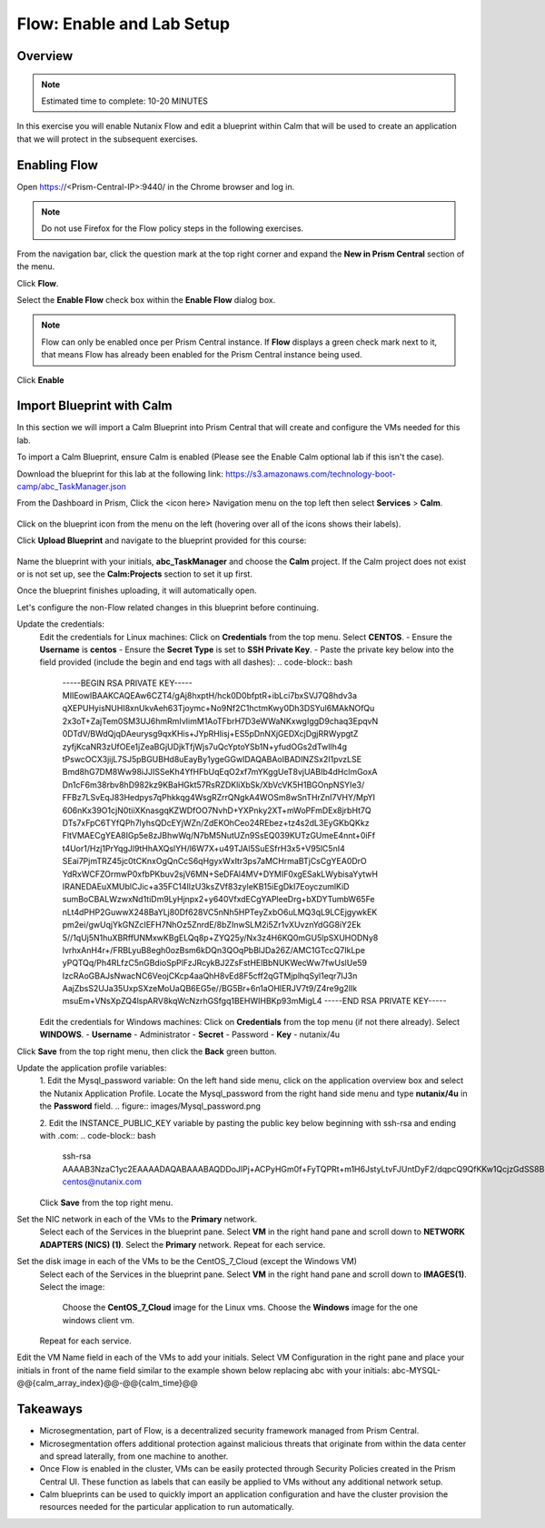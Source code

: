 .. _flow_enable_and_lab_setup:

--------------------------
Flow: Enable and Lab Setup
--------------------------

Overview
++++++++

.. note::

  Estimated time to complete: 10-20 MINUTES

In this exercise you will enable Nutanix Flow and edit a blueprint within Calm that will be used to create an application that we will protect in the subsequent exercises.

Enabling Flow
++++++++++++++++++++++++++

Open https://<Prism-Central-IP>:9440/ in the Chrome browser and log in.

.. note::

  Do not use Firefox for the Flow policy steps in the following exercises.

From the navigation bar, click the question mark at the top right corner and expand the **New in Prism Central** section of the menu.

Click **Flow**.

Select the **Enable Flow** check box within the **Enable Flow** dialog box.


.. figure:: images/enable_flow.png


.. note::

  Flow can only be enabled once per Prism Central instance. If **Flow** displays a green check mark next to it, that means Flow has already been enabled for the Prism Central instance being used.

Click **Enable**


.. figure:: images/enable.png


Import Blueprint with Calm
+++++++++++++++++++++++++++

In this section we will import a Calm Blueprint into Prism Central that will create and configure the VMs needed for this lab.

To import a Calm Blueprint, ensure Calm is enabled (Please see the Enable Calm optional lab if this isn't the case).

Download the blueprint for this lab at the following link:
https://s3.amazonaws.com/technology-boot-camp/abc_TaskManager.json

From the Dashboard in Prism, Click the <icon here> Navigation menu on the top left then select **Services** > **Calm**.

.. figure:: images/access_calm.png

Click on the blueprint icon from the menu on the left (hovering over all of the icons shows their labels).

Click **Upload Blueprint** and navigate to the blueprint provided for this course:

.. figure:: images/blueprint.png

Name the blueprint with your initials, **abc_TaskManager** and choose the **Calm** project. If the Calm project does not exist or is not set up, see the **Calm:Projects** section to set it up first.

Once the blueprint finishes uploading, it will automatically open.

Let's configure the non-Flow related changes in this blueprint before continuing.

Update the credentials:
  Edit the credentials for Linux machines:
  Click on **Credentials** from the top menu.
  Select **CENTOS**.
  - Ensure the **Username** is **centos**
  - Ensure the **Secret Type** is set to **SSH Private Key**.
  - Paste the private key below into the field provided (include the begin and end tags with all dashes):
  .. code-block:: bash
     -----BEGIN RSA PRIVATE KEY-----
     MIIEowIBAAKCAQEAw6CZT4/gAj8hxptH/hck0D0bfptR+ibLci7bxSVJ7Q8hdv3a
     qXEPUHyisNUHI8xnUkvAeh63Tjoymc+No9Nf2C1hctmKwy0Dh3DSYul6MAkNOfQu
     2x3oT+ZajTem0SM3UJ6hmRmIvIimM1AoTFbrH7D3eWWaNKxwgIggD9chaq3EpqvN
     0DTdV/BWdQjqDAeurysg9qxKHis+JYpRHlisj+ES5pDnNXjGEDXcjDgjRRWypgtZ
     zyfjKcaNR3zUfOEe1jZeaBGjUDjkTfjWjs7uQcYptoYSb1N+yfudOGs2dTwlIh4g
     tPswcOCX3jijL7SJ5pBGUBHd8uEayBy1ygeGGwIDAQABAoIBADINZSx2I1pvzLSE
     Bmd8hG7DM8Ww98iJJISSeKh4YfHFbUqEqO2xf7mYKggUeT8vjUABIb4dHclmGoxA
     Dn1cF6m38rbv8hD982kz9KBaHGkt57RsRZDKliXbSk/XbVcVK5H1BGOnpNSYIe3/
     FFBz7LSvEqJ83Hedpys7qPhkkqg4WsgRZrrQNgkA4WOSm8wSnTHrZnI7VHY/MpYI
     606nKx39O1cjN0tiiXKnasgqKZWDfOO7NvhD+YXPnky2XT+mWoPFmDEx8jrbHt7Q
     DTs7xFpC6TYfQPh7lyhsQDcEYjWZn/ZdEKOhCeo24REbez+tz4s2dL3EyGKbQKkz
     FltVMAECgYEA8IGp5e8zJBhwWq/N7bM5NutUZn9SsEQ039KUTzGUmeE4nnt+0iFf
     t4Uor1/Hzj1PrYqgJl9tHhAXQslYH/l6W7X+u49TJAl5SuESfrH3x5+V95lC5nI4
     SEai7PjmTRZ45jc0tCKnxOgQnCcS6qHgyxWxItr3ps7aMCHrmaBTjCsCgYEA0DrO
     YdRxWCFZOrmwP0xfbPKbuv2sjV6MN+SeDFAl4MV+DYMIF0xgESakLWybisaYytwH
     IRANEDAEuXMUblCJic+a35FC14IlzU3ksZVf83zyleKB15iEgDkI7EoyczumlKiD
     sumBoCBALWzwxNd1tiDm9LyHjnpx2+y640VfxdECgYAPleeDrg+bXDYTumbW65Fe
     nLt4dPHP2GuwwX248BaYLj80Df628VC5nNh5HPTeyZxbO6uLMQ3qL9LCEjgywkEK
     pm2ei/gwUqjYkGNZcIEFH7NhOz5ZnrdE/8bZInwSLM2i5Zr1vXUvznYdGG8iY2Ek
     5//1qUj5N1huXBRffUNMxwKBgELQq8p+ZYQ25y/Nx3z4H6KQ0mGU5lpSXUHODNy8
     lvrhxAnH4r+/FRBLyuB8egh0ozBsm6kDQn3QOqPbBlJDa26Z/AMC1GTccQ7IkLpe
     yPQTQq/Ph4RLfzC5nGBdioSpPlFzJRcykBJ2ZsFstHElBbNUKWecWw7fwUslUe59
     IzcRAoGBAJsNwacNC6VeojCKcp4aaQhH8vEd8F5cff2qGTMjplhqSyl1eqr7IJ3n
     AajZbsS2UJa35UxpSXzeMoUaQB6EG5e//BG5Br+6n1aOHlERJV7t9/Z4re9g2lIk
     msuEm+VNsXpZQ4lspARV8kqWcNzrhGSfgq1BEHWIHBKp93mMigL4
     -----END RSA PRIVATE KEY-----

  Edit the credentials for Windows machines:
  Click on **Credentials** from the top menu (if not there already).
  Select **WINDOWS**.
  - **Username** - Administrator
  - **Secret** - Password
  - **Key** - nutanix/4u

Click **Save** from the top right menu, then click the **Back** green button.

Update the application profile variables:
  1. Edit the Mysql_password variable:
  On the left hand side menu, click on the application overview box and select the Nutanix Application Profile.
  Locate the Mysql_password from the right hand side menu and type **nutanix/4u** in the **Password** field.
  .. figure:: images/Mysql_password.png

  2. Edit the INSTANCE_PUBLIC_KEY variable by pasting the public key below beginning with ssh-rsa and ending with .com:
  .. code-block:: bash
     ssh-rsa AAAAB3NzaC1yc2EAAAADAQABAAABAQDDoJlPj+ACPyHGm0f+FyTQPRt+m1H6JstyLtvFJUntDyF2/dqpcQ9QfKKw1QcjzGdSS8B6HrdOOjKZz42j01/YLWFy2YrDLQOHcNJi6XowCQ059C7bHehP5lqNN6bRIzdQnqGZGYi8iKYzUChMVusfsPd5ZZo0rHCAiCAP1yFqrcSmq83QNN1X8FZ1COoMB66vKyD2rEoeKz4lilEeWKyP4RLmkOc1eMYQNdyMOCNFFbKmC1nPJ+Mpxo1HfNR84R7WNl5oEaNQOORN+NaOzu5Bxim2hhJvU37J+504azZ1PCUiHiC0+zBw4JfeOKMvtInmkEZQEd3y4RrIHLXKB4Yb centos@nutanix.com

  Click **Save** from the top right menu.

Set the NIC network in each of the VMs to the **Primary** network.
  Select each of the Services in the blueprint pane.
  Select **VM** in the right hand pane and scroll down to **NETWORK ADAPTERS (NICS) (1)**.
  Select the **Primary** network.
  Repeat for each service.

Set the disk image in each of the VMs to be the CentOS_7_Cloud (except the Windows VM)
  Select each of the Services in the blueprint pane.
  Select **VM** in the right hand pane and scroll down to **IMAGES(1)**.
  Select the image:
    Choose the **CentOS_7_Cloud** image for the Linux vms.
    Choose the **Windows** image for the one windows client vm.
  Repeat for each service.

Edit the VM Name field in each of the VMs to add your initials. Select VM Configuration in the right pane and place your initials in front of the name field similar to the example shown below replacing abc with your initials:
abc-MYSQL-@@{calm_array_index}@@-@@{calm_time}@@

.. figure:: images/calm_prefix_vm_name.png


Takeaways
+++++++++

- Microsegmentation, part of Flow, is a decentralized security framework managed from Prism Central.
- Microsegmentation offers additional protection against malicious threats that originate from within the data center and spread laterally, from one machine to another.
- Once Flow is enabled in the cluster, VMs can be easily protected through Security Policies created in the Prism Central UI. These function as labels that can easily be applied to VMs without any additional network setup.
- Calm blueprints can be used to quickly import an application configuration and have the cluster provision the resources needed for the particular application to run automatically.
